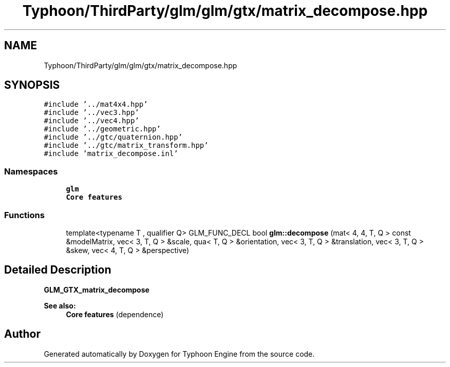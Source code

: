 .TH "Typhoon/ThirdParty/glm/glm/gtx/matrix_decompose.hpp" 3 "Sat Jul 20 2019" "Version 0.1" "Typhoon Engine" \" -*- nroff -*-
.ad l
.nh
.SH NAME
Typhoon/ThirdParty/glm/glm/gtx/matrix_decompose.hpp
.SH SYNOPSIS
.br
.PP
\fC#include '\&.\&./mat4x4\&.hpp'\fP
.br
\fC#include '\&.\&./vec3\&.hpp'\fP
.br
\fC#include '\&.\&./vec4\&.hpp'\fP
.br
\fC#include '\&.\&./geometric\&.hpp'\fP
.br
\fC#include '\&.\&./gtc/quaternion\&.hpp'\fP
.br
\fC#include '\&.\&./gtc/matrix_transform\&.hpp'\fP
.br
\fC#include 'matrix_decompose\&.inl'\fP
.br

.SS "Namespaces"

.in +1c
.ti -1c
.RI " \fBglm\fP"
.br
.RI "\fBCore features\fP "
.in -1c
.SS "Functions"

.in +1c
.ti -1c
.RI "template<typename T , qualifier Q> GLM_FUNC_DECL bool \fBglm::decompose\fP (mat< 4, 4, T, Q > const &modelMatrix, vec< 3, T, Q > &scale, qua< T, Q > &orientation, vec< 3, T, Q > &translation, vec< 3, T, Q > &skew, vec< 4, T, Q > &perspective)"
.br
.in -1c
.SH "Detailed Description"
.PP 
\fBGLM_GTX_matrix_decompose\fP
.PP
\fBSee also:\fP
.RS 4
\fBCore features\fP (dependence) 
.RE
.PP

.SH "Author"
.PP 
Generated automatically by Doxygen for Typhoon Engine from the source code\&.
